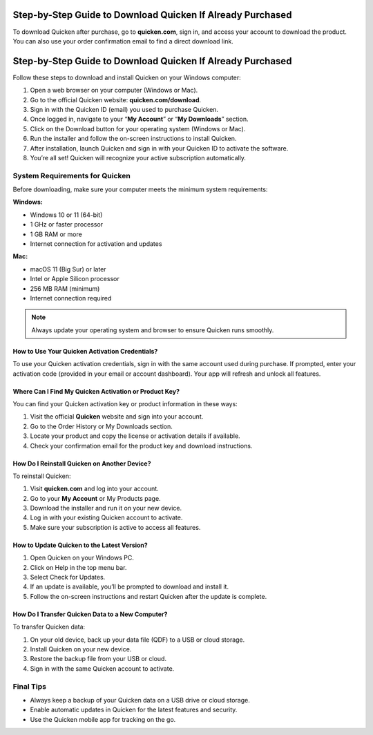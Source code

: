 Step-by-Step Guide to Download Quicken If Already Purchased
===============

To download Quicken after purchase, go to **quicken.com**, sign in, and access your account to download the product. You can also use your order confirmation email to find a direct download link.


.. image:: download-quicken-this-computer.png
   :alt: Download Quicken
   :target: https://quicken-info.eb-help.com/help



Step-by-Step Guide to Download Quicken If Already Purchased
================================
Follow these steps to download and install Quicken on your Windows computer:

1. Open a web browser on your computer (Windows or Mac).

2. Go to the official Quicken website: **quicken.com/download**.

3. Sign in with the Quicken ID (email) you used to purchase Quicken.

4. Once logged in, navigate to your “**My Account**” or “**My Downloads**” section.

5. Click on the Download button for your operating system (Windows or Mac).

6. Run the installer and follow the on-screen instructions to install Quicken.

7. After installation, launch Quicken and sign in with your Quicken ID to activate the software.

8. You’re all set! Quicken will recognize your active subscription automatically.

System Requirements for Quicken
-------------------------------

Before downloading, make sure your computer meets the minimum system requirements:

**Windows:**

- Windows 10 or 11 (64-bit)
- 1 GHz or faster processor
- 1 GB RAM or more
- Internet connection for activation and updates

**Mac:**

- macOS 11 (Big Sur) or later
- Intel or Apple Silicon processor
- 256 MB RAM (minimum)
- Internet connection required

.. note::
   Always update your operating system and browser to ensure Quicken runs smoothly.



How to Use Your Quicken Activation Credentials?
~~~~~~~~~~~~~~~~~~~~~~~~~
To use your Quicken activation credentials, sign in with the same account used during purchase. If prompted, enter your activation code (provided in your email or account dashboard). Your app will refresh and unlock all features.


Where Can I Find My Quicken Activation or Product Key?
~~~~~~~~~~~~~~~~~~~~~~~~~
You can find your Quicken activation key or product information in these ways:

1. Visit the official **Quicken** website and sign into your account.
2. Go to the Order History or My Downloads section.
3. Locate your product and copy the license or activation details if available.
4. Check your confirmation email for the product key and download instructions.


How Do I Reinstall Quicken on Another Device?
~~~~~~~~~~~~~~~~~~~~~~~~~
To reinstall Quicken:

1. Visit **quicken.com** and log into your account.

2. Go to your **My Account** or My Products page.

3. Download the installer and run it on your new device.

4. Log in with your existing Quicken account to activate.

5. Make sure your subscription is active to access all features.


How to Update Quicken to the Latest Version?
~~~~~~~~~~~~~~~~~~~~~~~~~
1. Open Quicken on your Windows PC.

2. Click on Help in the top menu bar.

3. Select Check for Updates.

4. If an update is available, you’ll be prompted to download and install it.

5. Follow the on-screen instructions and restart Quicken after the update is complete.


How Do I Transfer Quicken Data to a New Computer?
~~~~~~~~~~~~~~~~~~~~~~~~~
To transfer Quicken data:

1. On your old device, back up your data file (QDF) to a USB or cloud storage.

2. Install Quicken on your new device.

3. Restore the backup file from your USB or cloud.

4. Sign in with the same Quicken account to activate.


Final Tips
----------

- Always keep a backup of your Quicken data on a USB drive or cloud storage.
- Enable automatic updates in Quicken for the latest features and security.
- Use the Quicken mobile app for tracking on the go.
